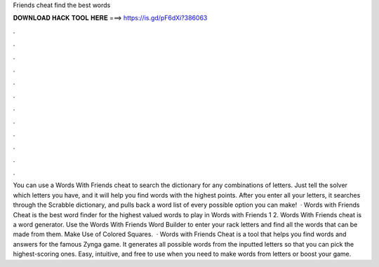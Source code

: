 Friends cheat find the best words

𝐃𝐎𝐖𝐍𝐋𝐎𝐀𝐃 𝐇𝐀𝐂𝐊 𝐓𝐎𝐎𝐋 𝐇𝐄𝐑𝐄 ===> https://is.gd/pF6dXi?386063

.

.

.

.

.

.

.

.

.

.

.

.

You can use a Words With Friends cheat to search the dictionary for any combinations of letters. Just tell the solver which letters you have, and it will help you find words with the highest points. After you enter all your letters, it searches through the Scrabble dictionary, and pulls back a word list of every possible option you can make!  · Words with Friends Cheat is the best word finder for the highest valued words to play in Words with Friends 1 2. Words With Friends cheat is a word generator. Use the Words With Friends Word Builder to enter your rack letters and find all the words that can be made from them. Make Use of Colored Squares.  · Words with Friends Cheat is a tool that helps you find words and answers for the famous Zynga game. It generates all possible words from the inputted letters so that you can pick the highest-scoring ones. Easy, intuitive, and free to use when you need to make words from letters or boost your game.